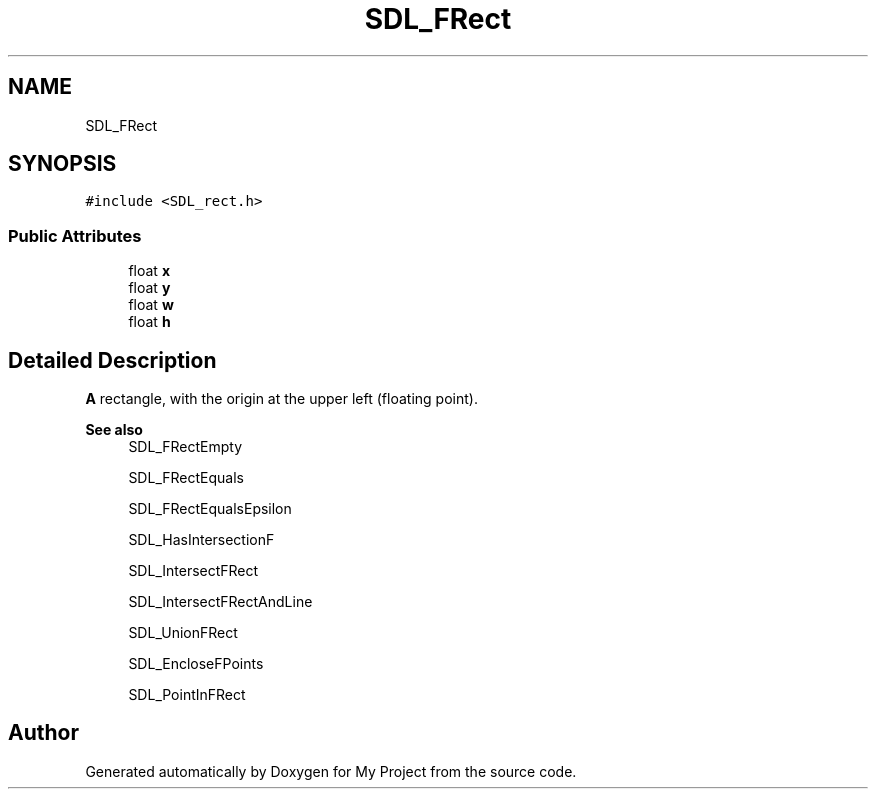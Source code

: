 .TH "SDL_FRect" 3 "Wed Feb 1 2023" "Version Version 0.0" "My Project" \" -*- nroff -*-
.ad l
.nh
.SH NAME
SDL_FRect
.SH SYNOPSIS
.br
.PP
.PP
\fC#include <SDL_rect\&.h>\fP
.SS "Public Attributes"

.in +1c
.ti -1c
.RI "float \fBx\fP"
.br
.ti -1c
.RI "float \fBy\fP"
.br
.ti -1c
.RI "float \fBw\fP"
.br
.ti -1c
.RI "float \fBh\fP"
.br
.in -1c
.SH "Detailed Description"
.PP 
\fBA\fP rectangle, with the origin at the upper left (floating point)\&.
.PP
\fBSee also\fP
.RS 4
SDL_FRectEmpty 
.PP
SDL_FRectEquals 
.PP
SDL_FRectEqualsEpsilon 
.PP
SDL_HasIntersectionF 
.PP
SDL_IntersectFRect 
.PP
SDL_IntersectFRectAndLine 
.PP
SDL_UnionFRect 
.PP
SDL_EncloseFPoints 
.PP
SDL_PointInFRect 
.RE
.PP


.SH "Author"
.PP 
Generated automatically by Doxygen for My Project from the source code\&.
